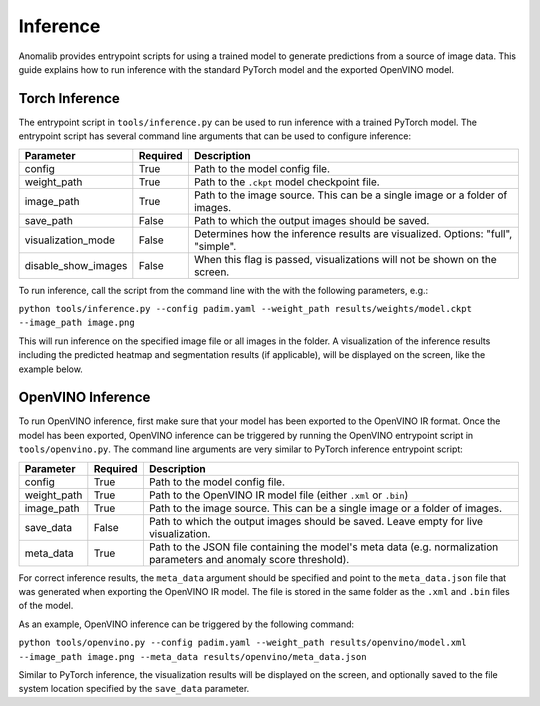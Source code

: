 .. _inference_documentation:

Inference
---------
Anomalib provides entrypoint scripts for using a trained model to generate predictions from a source of image data. This guide explains how to run inference with the standard PyTorch model and the exported OpenVINO model.


Torch Inference
==============
The entrypoint script in ``tools/inference.py`` can be used to run inference with a trained PyTorch model. The entrypoint script has several command line arguments that can be used to configure inference:

+---------------------+----------+-------------------------------------------------------------------------------------+
| Parameter           | Required | Description                                                                         |
+=====================+==========+=====================================================================================+
| config              | True     | Path to the model config file.                                                      |
+---------------------+----------+-------------------------------------------------------------------------------------+
| weight_path         | True     | Path to the ``.ckpt`` model checkpoint file.                                        |
+---------------------+----------+-------------------------------------------------------------------------------------+
| image_path          | True     | Path to the image source. This can be a single image or a folder of images.         |
+---------------------+----------+-------------------------------------------------------------------------------------+
| save_path           | False    | Path to which the output images should be saved.                                    |
+---------------------+----------+-------------------------------------------------------------------------------------+
| visualization_mode  | False    | Determines how the inference results are visualized. Options: "full", "simple".     |
+---------------------+----------+-------------------------------------------------------------------------------------+
| disable_show_images | False    | When this flag is passed, visualizations will not be shown on the screen.           |
+---------------------+----------+-------------------------------------------------------------------------------------+

To run inference, call the script from the command line with the with the following parameters, e.g.:

``python tools/inference.py --config padim.yaml --weight_path results/weights/model.ckpt --image_path image.png``

This will run inference on the specified image file or all images in the folder. A visualization of the inference results including the predicted heatmap and segmentation results (if applicable), will be displayed on the screen, like the example below.



OpenVINO Inference
==============
To run OpenVINO inference, first make sure that your model has been exported to the OpenVINO IR format. Once the model has been exported, OpenVINO inference can be triggered by running the OpenVINO entrypoint script in ``tools/openvino.py``. The command line arguments are very similar to PyTorch inference entrypoint script:

+-------------+----------+-------------------------------------------------------------------------------------+
| Parameter   | Required | Description                                                                         |
+=============+==========+=====================================================================================+
| config      | True     | Path to the model config file.                                                      |
+-------------+----------+-------------------------------------------------------------------------------------+
| weight_path | True     | Path to the OpenVINO IR model file (either ``.xml`` or ``.bin``)                    |
+-------------+----------+-------------------------------------------------------------------------------------+
| image_path  | True     | Path to the image source. This can be a single image or a folder of images.         |
+-------------+----------+-------------------------------------------------------------------------------------+
| save_data   | False    | Path to which the output images should be saved. Leave empty for live visualization.|
+-------------+----------+-------------------------------------------------------------------------------------+
| meta_data   | True     | Path to the JSON file containing the model's meta data (e.g. normalization          |
|             |          | parameters and anomaly score threshold).                                            |
+-------------+----------+-------------------------------------------------------------------------------------+

For correct inference results, the ``meta_data`` argument should be specified and point to the ``meta_data.json`` file that was generated when exporting the OpenVINO IR model. The file is stored in the same folder as the ``.xml`` and ``.bin`` files of the model.

As an example, OpenVINO inference can be triggered by the following command:

``python tools/openvino.py --config padim.yaml --weight_path results/openvino/model.xml --image_path image.png --meta_data results/openvino/meta_data.json``

Similar to PyTorch inference, the visualization results will be displayed on the screen, and optionally saved to the file system location specified by the ``save_data`` parameter.
